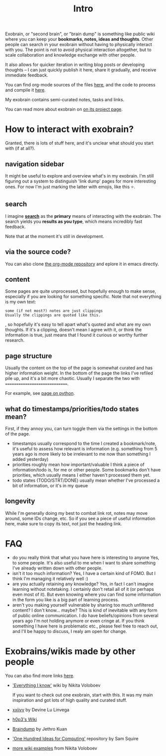 #+title: Intro
#+logseq_graph: false
#+filetags: exobrain

Exobrain, or "second brain", or "brain dump" is something like public wiki where you can keep your *bookmarks, notes, ideas and thoughts*.
Other people can search in your exobrain without having to physically interact with you.
The point is not to avoid physical interaction altogether, but to scale collaboration and knowledge exchange with other people.

It also allows for quicker iteration in writing blog posts or developing thoughts -- I can just quickly publish it here, share it gradually, and receive immediate feedback.

You can find org-mode sources of the files [[https://github.com/karlicoss/exobrain][here]], and the code to process and compile it [[https://github.com/karlicoss/exobrain-compiler][here]].

My exobrain contains semi-curated notes, tasks and links.

You can read more about exobrain on [[file:projects/exobrain.org][on its project page]].

* How to interact with exobrain?
:PROPERTIES:
:ID:       hwtntrctwthxbrn
:END:
Granted, there is lots of stuff here, and it's unclear what should you start with (if at all?).

** navigation sidebar
:PROPERTIES:
:ID:       nvgtnsdbr
:END:
It might be useful to explore and overview what's in my exobrain.
I'm still figuring out a system to distinguish 'link dump' pages for more interesting ones.
For now I'm just marking the latter with emojis, like this ⭐.

** search
:PROPERTIES:
:ID:       srch
:END:
I imagine [[file:index.html::#sidebar][*search*]] as the *primary* means of interacting with the exobrain.
The search yields you *results as you type*, which means incredibly fast feedback.

Note that at the moment it's still in development.

** via the source code?
:PROPERTIES:
:ID:       vthsrccd
:END:
You can also clone [[https://github.com/karlicoss/exobrain][the org-mode repository]] and eplore it in emacs directly.

** content
:PROPERTIES:
:ID:       cntnt
:END:
Some pages are quite unprocessed, but hopefully enough to make sense, especially if you are looking for something specific.
Note that not everything is my own text:
: some (if not most?) notes are just clippings
: Usually the clippings are quoted like this.

, so hopefully it's easy to tell apart what's quoted and what are my own thoughts.
If it's a clipping, doesn't mean I agree with it, or think the information is true, just means that I found it curious or worthy further research.

** page structure
:PROPERTIES:
:ID:       pgstrctr
:END:
Usually the content on the top of the page is somewhat curated and has higher information weight.
In the bottom of the page the links I've refiled pile up, and it's a bit more chaotic.
Usually I separate the two with ~============================~.

For example, see [[file:programming/python/python.org][page on python]].

** what do timestamps/priorities/todo states mean?
:PROPERTIES:
:ID:       whtdtmstmpsprrtstdsttsmn
:END:
First, if they annoy you, can turn toggle them via the settings in the bottom of the page.

- timestamps usually correspond to the time I created a bookmark/note, it's useful to assess how relevant is information (e.g. something from 5 years ago is more likely to be irrelevant to me now than something I added yesterday)
- priorities roughly mean how important/valuable I think a piece of information/todo is, for me or other people.
  Some bookmarks don't have priorities, which usually means I either haven't processed them yet.
- todo states (TODO/STRT/DONE) usually mean whether I've processed a bit of information, or it's in my queue

** longevity
:PROPERTIES:
:ID:       lngvty
:END:
While I'm generally doing my best to combat link rot, notes may move around, some IDs change, etc.
So if you see a piece of useful information here, make sure to copy its text, not just the heading link.

* FAQ
:PROPERTIES:
:CUSTOM_ID: faq
:END:
- do you really think that what you have here is interesting to anyone
  Yes, to some people. It's also useful to me when I want to share something I've already written down with other people.
- isn't it too much information?
  Yes, I have a certain kind of FOMO. But I think I'm managing it relatively well :)
- are you actually retaining any knowledge?
  Yes, in fact I can't imagine learning without notetaking.
  I certainly don't retail all of it (or perhaps even most of it).
  But even knowing where you can find some information in the form you like is a big part of learning process.
- aren't you making yourself vulnerable by sharing too much unfiltered content?
  I don't know... maybe? This is kind of inevitable with any form of public online communication.
  I do have beliefs/opinions from several years ago I'm not holding anymore or even cringe at.
  If you think something I have here is problematic etc., please feel free to reach out, and I'll be happy to discuss, I realy am open for change.


* Exobrains/wikis made by other people
:PROPERTIES:
:ID:       xbrnswksmdbythrppl
:END:
You can also find more links [[file:project/exobrain.org::#other][here]].

- [[https://wiki.nikitavoloboev.xyz]['Everything I know']] wiki by Nikita Voloboev

  If you want to check out one exobrain, start with this. It was my main inspiration and got lots of high quality and curated stuff.

- [[https://wiki.xxiivv.com/site/about.html][xxiivv]] by Devine Lu Linvega
- [[https://philosopher.life/#h0p3][h0p3's Wiki]]
- [[https://braindump.jethro.dev][Braindump]] by Jethro Kuan
- [[https://samsquire.github.io/ideas]['One Hundred Ideas for Computing']] repository by Sam Squire
- [[https://wiki.nikitavoloboev.xyz/other/wiki-workflow#similar-wikis-i-liked][more wiki examples]] from Nikita Voloboev
